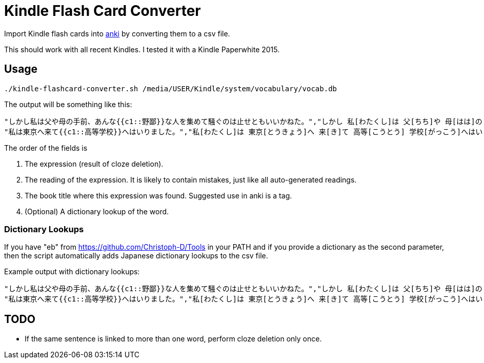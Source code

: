 = Kindle Flash Card Converter

Import Kindle flash cards into http://ankisrs.net/[anki] by converting
them to a csv file.

This should work with all recent Kindles.  I tested it with a Kindle
Paperwhite 2015.

== Usage

----
./kindle-flashcard-converter.sh /media/USER/Kindle/system/vocabulary/vocab.db
----
The output will be something like this:
----
"しかし私は父や母の手前、あんな{{c1::野鄙}}な人を集めて騒ぐのは止せともいいかねた。","しかし 私[わたくし]は 父[ちち]や 母[はは]の 手前[てまえ]、あんな 野[の]鄙 な 人[じん]を 集[あつ]めて 騒[さわ]ぐのは 止[よ]せともいいかねた。","こころ"
"私は東京へ来て{{c1::高等学校}}へはいりました。","私[わたくし]は 東京[とうきょう]へ 来[き]て 高等[こうとう] 学校[がっこう]へはいりました。","こころ"
----

The order of the fields is

1. The expression (result of cloze deletion).

2. The reading of the expression.  It is likely to contain mistakes,
   just like all auto-generated readings.

3. The book title where this expression was found.  Suggested use in
   anki is a tag.

4. (Optional) A dictionary lookup of the word.

=== Dictionary Lookups

If you have "eb" from https://github.com/Christoph-D/Tools in your
PATH and if you provide a dictionary as the second parameter, then the
script automatically adds Japanese dictionary lookups to the csv file.

Example output with dictionary lookups:

----
"しかし私は父や母の手前、あんな{{c1::野鄙}}な人を集めて騒ぐのは止せともいいかねた。","しかし 私[わたくし]は 父[ちち]や 母[はは]の 手前[てまえ]、あんな 野[の]鄙 な 人[じん]を 集[あつ]めて 騒[さわ]ぐのは 止[よ]せともいいかねた。","こころ","下品で洗練された感じのないこと。田舎びていること。また，そうした人やさま。「―な言葉を吐く」「―な音楽」"
"私は東京へ来て{{c1::高等学校}}へはいりました。","私[わたくし]は 東京[とうきょう]へ 来[き]て 高等[こうとう] 学校[がっこう]へはいりました。","こころ","（１）中学校教育の基礎の上に，高等普通教育および専門教育を行う学校。1947年（昭和22），学制改革により発足。全日制（三年）の課程のほか，定時制・通信制（三年以上）の課程がある。高校。<br>（２）旧制で，中学校四年修了者および同等以上の学力のある男子に高等普通教育を施した学校。修業年限は三年。1894年（明治27）高等中学校を改組して第一高等学校以下五校を発足させ，順次全国の主要都市に置いた。帝国大学の予科の役割を果たし，戦後の学制改革で新制大学に吸収された。旧制高校。"
----

== TODO

- If the same sentence is linked to more than one word, perform cloze deletion only once.

